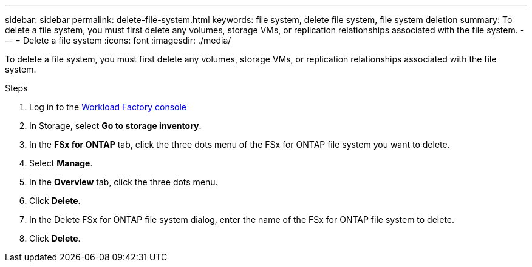 ---
sidebar: sidebar
permalink: delete-file-system.html
keywords: file system, delete file system, file system deletion
summary: To delete a file system, you must first delete any volumes, storage VMs, or replication relationships associated with the file system. 
---
= Delete a file system
:icons: font
:imagesdir: ./media/

[.lead]
To delete a file system, you must first delete any volumes, storage VMs, or replication relationships associated with the file system. 

.Steps
. Log in to the link:https://console.workloads.netapp.com/[Workload Factory console^] 
. In Storage, select *Go to storage inventory*. 
. In the *FSx for ONTAP* tab, click the three dots menu of the FSx for ONTAP file system you want to delete. 
. Select *Manage*.
. In the *Overview* tab, click the three dots menu. 
. Click *Delete*.  
. In the Delete FSx for ONTAP file system dialog, enter the name of the FSx for ONTAP file system to delete. 
. Click *Delete*. 
